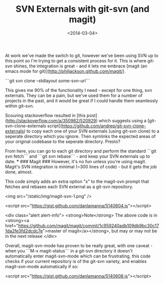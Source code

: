 #+DATE: <2014-03-04>
#+TITLE: SVN Externals with git-svn (and magit)
#+TAGS: svn, git, magit, emacs

At work we've made the switch to git, however we've been using SVN up to this point so I'm trying
to get a consistent process for it. This is where git-svn shines, the integration is great - and it
lets me embrace [magit (an emacs mode for git)](http://philjackson.github.com/magit/).

```git svn clone --stdlayout some-svn-url```

This gives me 90% of the functionality I need - except for one thing, svn externals. They can be
a pain, but we've used them for a number of projects in the past, and it would be great if I could
handle them seamlessly within git-svn.

Scouring stackoverflow resulted in [this post](http://stackoverflow.com/a/350982/520929) which
suggests using a [git-svn-clone-externals script](https://github.com/andrep/git-svn-clone-externals) to copy each one of your SVN externals (using git-svn clone) to a seperate directory which you ignore. Then symlinks the expected areas of your original codebase to the seperate directory. Presto?

From here, you can go to each git directory and perform the standard ```git svn fetch``` and ```git svn rebase``` - and keep your SVN externals up to date.
***
### Magit ###
However, it's no fun unless you're using magit. Magit's SVN integration is minimal (~300 lines of code) - but it gets the job done, almost.

This code simply adds an extra option "x" to the magit-svn prompt that fetches and rebases each SVN external as a git-svn repository.

<img src="/static/img/magit-svn-1.png" />

<script src="https://gist.github.com/danlamanna/5140604.js"></script>

<div class="alert alert-info">
  <strong>Note</strong> The above code is in <strong><a href="https://github.com/magit/magit/commit/1c959240adb109db9bc30c171da2fe3fd2dcdc7e">master of magit</a></strong>, but may or may not be in the next release
</div>

Overall, magit-svn-mode has proven to be really great, with one caveat - when you ```M-x magit-status``` in a git-svn directory it doesn't automatically
enter magit-svn-mode which can be frustrating, this code checks if your current repository is
of the git-svn variety, and enables magit-svn-mode automatically if so:

<script src="https://gist.github.com/danlamanna/5140608.js"></script>

